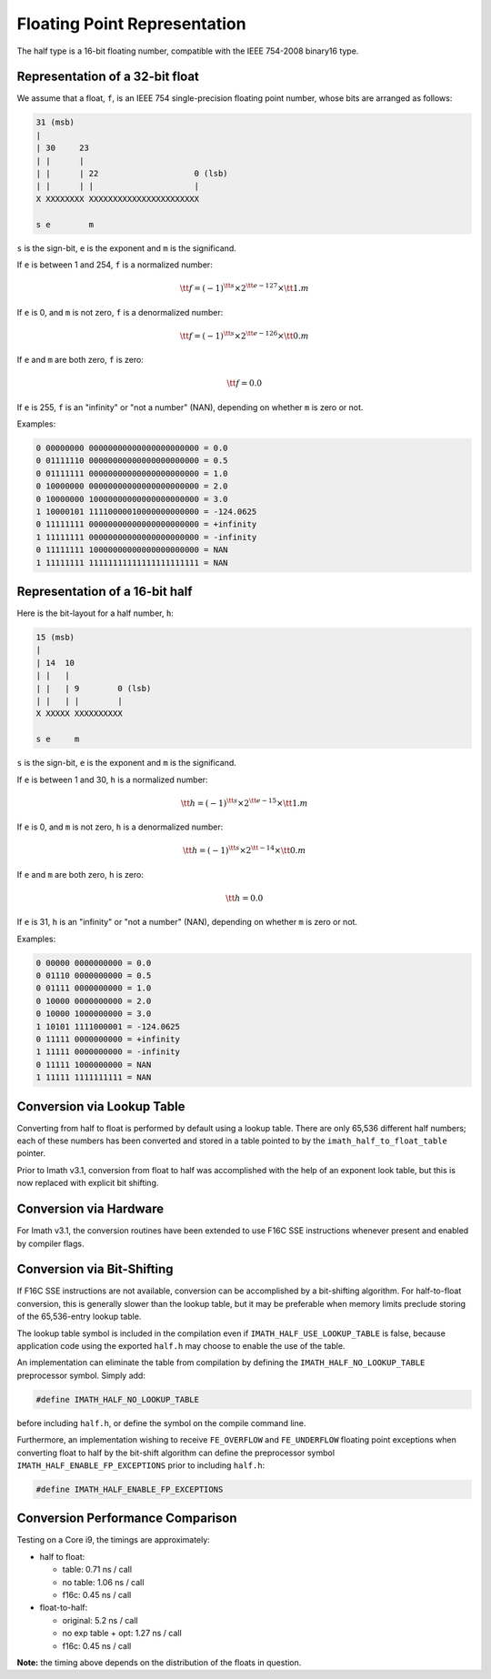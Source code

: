 ..
  SPDX-License-Identifier: BSD-3-Clause
  Copyright Contributors to the OpenEXR Project.

Floating Point Representation
#############################

The half type is a 16-bit floating number, compatible with the
IEEE 754-2008 binary16 type.

Representation of a 32-bit float
--------------------------------

We assume that a float, ``f``, is an IEEE 754 single-precision
floating point number, whose bits are arranged as follows:

.. code-block::

    31 (msb)
    |
    | 30     23
    | |      |
    | |      | 22                    0 (lsb)
    | |      | |                     |
    X XXXXXXXX XXXXXXXXXXXXXXXXXXXXXXX

    s e        m

``s`` is the sign-bit, ``e`` is the exponent and ``m`` is the significand.

If ``e`` is between 1 and 254, ``f`` is a normalized number:

.. math::    {\tt f} = (-1)^{\tt s} \times 2^{\tt e-127} \times {\tt 1.m}

If ``e`` is 0, and ``m`` is not zero, ``f`` is a denormalized number:

.. math::    {\tt f} = (-1)^{\tt s} \times 2^{\tt e-126} \times {\tt 0.m}
    
If ``e`` and ``m`` are both zero, ``f`` is zero:

.. math::    {\tt f} = 0.0

If ``e`` is 255, ``f`` is an "infinity" or "not a number" (NAN),
depending on whether ``m`` is zero or not.

Examples:

.. code-block::

    0 00000000 00000000000000000000000 = 0.0
    0 01111110 00000000000000000000000 = 0.5
    0 01111111 00000000000000000000000 = 1.0
    0 10000000 00000000000000000000000 = 2.0
    0 10000000 10000000000000000000000 = 3.0
    1 10000101 11110000010000000000000 = -124.0625
    0 11111111 00000000000000000000000 = +infinity
    1 11111111 00000000000000000000000 = -infinity
    0 11111111 10000000000000000000000 = NAN
    1 11111111 11111111111111111111111 = NAN

Representation of a 16-bit half
-------------------------------

Here is the bit-layout for a half number, ``h``:

.. code-block::

    15 (msb)
    |
    | 14  10
    | |   |
    | |   | 9        0 (lsb)
    | |   | |        |
    X XXXXX XXXXXXXXXX

    s e     m

``s`` is the sign-bit, ``e`` is the exponent and ``m`` is the significand.

If ``e`` is between 1 and 30, ``h`` is a normalized number:

.. math::    {\tt h} = (-1)^{\tt s} \times 2^{\tt e-15} \times {\tt 1.m}
    
If ``e`` is 0, and ``m`` is not zero, ``h`` is a denormalized number:

.. math::    {\tt h} = (-1)^{\tt s} \times 2^{\tt -14} \times {\tt 0.m}

If ``e`` and ``m`` are both zero, ``h`` is zero:

.. math::    {\tt h} = 0.0

If ``e`` is 31, ``h`` is an "infinity" or "not a number" (NAN),
depending on whether ``m`` is zero or not.

Examples:

.. code-block::

    0 00000 0000000000 = 0.0
    0 01110 0000000000 = 0.5
    0 01111 0000000000 = 1.0
    0 10000 0000000000 = 2.0
    0 10000 1000000000 = 3.0
    1 10101 1111000001 = -124.0625
    0 11111 0000000000 = +infinity
    1 11111 0000000000 = -infinity
    0 11111 1000000000 = NAN
    1 11111 1111111111 = NAN

Conversion via Lookup Table
---------------------------

Converting from half to float is performed by default using a
lookup table. There are only 65,536 different half numbers; each
of these numbers has been converted and stored in a table pointed
to by the ``imath_half_to_float_table`` pointer.

Prior to Imath v3.1, conversion from float to half was
accomplished with the help of an exponent look table, but this is
now replaced with explicit bit shifting.

Conversion via Hardware
-----------------------

For Imath v3.1, the conversion routines have been extended to use
F16C SSE instructions whenever present and enabled by compiler
flags.

Conversion via Bit-Shifting
---------------------------

If F16C SSE instructions are not available, conversion can be
accomplished by a bit-shifting algorithm. For half-to-float
conversion, this is generally slower than the lookup table, but it
may be preferable when memory limits preclude storing of the
65,536-entry lookup table.

The lookup table symbol is included in the compilation even if
``IMATH_HALF_USE_LOOKUP_TABLE`` is false, because application code
using the exported ``half.h`` may choose to enable the use of the table.

An implementation can eliminate the table from compilation by
defining the ``IMATH_HALF_NO_LOOKUP_TABLE`` preprocessor symbol.
Simply add:

.. code-block::

    #define IMATH_HALF_NO_LOOKUP_TABLE

before including ``half.h``, or define the symbol on the compile
command line.

Furthermore, an implementation wishing to receive ``FE_OVERFLOW``
and ``FE_UNDERFLOW`` floating point exceptions when converting
float to half by the bit-shift algorithm can define the
preprocessor symbol ``IMATH_HALF_ENABLE_FP_EXCEPTIONS`` prior to
including ``half.h``:

.. code-block::

    #define IMATH_HALF_ENABLE_FP_EXCEPTIONS

Conversion Performance Comparison
---------------------------------

Testing on a Core i9, the timings are approximately:

- half to float:

  * table: 0.71 ns / call
  * no table: 1.06 ns / call
  * f16c: 0.45 ns / call

- float-to-half:

  * original: 5.2 ns / call
  * no exp table + opt: 1.27 ns / call
  * f16c: 0.45 ns / call

**Note:** the timing above depends on the distribution of the
floats in question.


